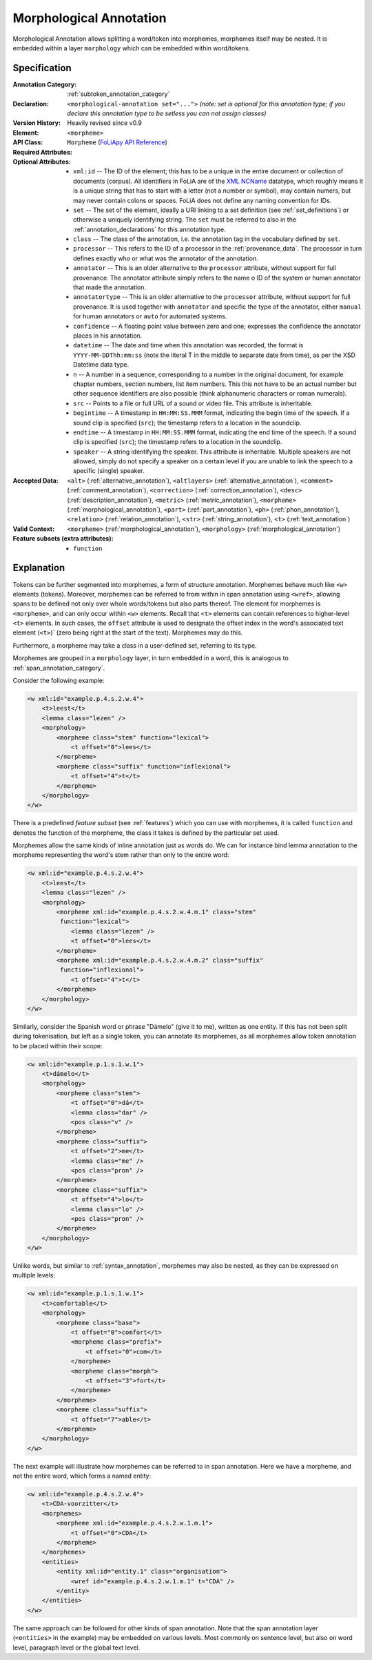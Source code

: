.. DO NOT REMOVE ANY foliaspec COMMENTS NOR EDIT THE TEXT BLOCK IMMEDIATELY FOLLOWING SUCH COMMENTS! THEY WILL BE AUTOMATICALLY UPDATED BY THE foliaspec TOOL!

.. _morphological_annotation:

Morphological Annotation
==================================================================

.. foliaspec:annotationtype_description(morphological)
Morphological Annotation allows splitting a word/token into morphemes, morphemes itself may be nested. It is embedded within a layer ``morphology`` which can be embedded within word/tokens.

Specification
---------------

.. foliaspec:specification(morphological)
:Annotation Category: :ref:`subtoken_annotation_category`
:Declaration: ``<morphological-annotation set="...">`` *(note: set is optional for this annotation type; if you declare this annotation type to be setless you can not assign classes)*
:Version History: Heavily revised since v0.9
:**Element**: ``<morpheme>``
:API Class: ``Morpheme`` (`FoLiApy API Reference <https://foliapy.readthedocs.io/en/latest/_autosummary/folia.main.Morpheme>`_)
:Required Attributes: 
:Optional Attributes: * ``xml:id`` -- The ID of the element; this has to be a unique in the entire document or collection of documents (corpus). All identifiers in FoLiA are of the `XML NCName <https://www.w3.org/TR/1999/WD-xmlschema-2-19990924/#NCName>`_ datatype, which roughly means it is a unique string that has to start with a letter (not a number or symbol), may contain numers, but may never contain colons or spaces. FoLiA does not define any naming convention for IDs.
                      * ``set`` -- The set of the element, ideally a URI linking to a set definition (see :ref:`set_definitions`) or otherwise a uniquely identifying string. The ``set`` must be referred to also in the :ref:`annotation_declarations` for this annotation type.
                      * ``class`` -- The class of the annotation, i.e. the annotation tag in the vocabulary defined by ``set``.
                      * ``processor`` -- This refers to the ID of a processor in the :ref:`provenance_data`. The processor in turn defines exactly who or what was the annotator of the annotation.
                      * ``annotator`` -- This is an older alternative to the ``processor`` attribute, without support for full provenance. The annotator attribute simply refers to the name o ID of the system or human annotator that made the annotation.
                      * ``annotatortype`` -- This is an older alternative to the ``processor`` attribute, without support for full provenance. It is used together with ``annotator`` and specific the type of the annotator, either ``manual`` for human annotators or ``auto`` for automated systems.
                      * ``confidence`` -- A floating point value between zero and one; expresses the confidence the annotator places in his annotation.
                      * ``datetime`` -- The date and time when this annotation was recorded, the format is ``YYYY-MM-DDThh:mm:ss`` (note the literal T in the middle to separate date from time), as per the XSD Datetime data type.
                      * ``n`` -- A number in a sequence, corresponding to a number in the original document, for example chapter numbers, section numbers, list item numbers. This this not have to be an actual number but other sequence identifiers are also possible (think alphanumeric characters or roman numerals).
                      * ``src`` -- Points to a file or full URL of a sound or video file. This attribute is inheritable.
                      * ``begintime`` -- A timestamp in ``HH:MM:SS.MMM`` format, indicating the begin time of the speech. If a sound clip is specified (``src``); the timestamp refers to a location in the soundclip.
                      * ``endtime`` -- A timestamp in ``HH:MM:SS.MMM`` format, indicating the end time of the speech. If a sound clip is specified (``src``); the timestamp refers to a location in the soundclip.
                      * ``speaker`` -- A string identifying the speaker. This attribute is inheritable. Multiple speakers are not allowed, simply do not specify a speaker on a certain level if you are unable to link the speech to a specific (single) speaker.
:Accepted Data: ``<alt>`` (:ref:`alternative_annotation`), ``<altlayers>`` (:ref:`alternative_annotation`), ``<comment>`` (:ref:`comment_annotation`), ``<correction>`` (:ref:`correction_annotation`), ``<desc>`` (:ref:`description_annotation`), ``<metric>`` (:ref:`metric_annotation`), ``<morpheme>`` (:ref:`morphological_annotation`), ``<part>`` (:ref:`part_annotation`), ``<ph>`` (:ref:`phon_annotation`), ``<relation>`` (:ref:`relation_annotation`), ``<str>`` (:ref:`string_annotation`), ``<t>`` (:ref:`text_annotation`)
:Valid Context: ``<morpheme>`` (:ref:`morphological_annotation`), ``<morphology>`` (:ref:`morphological_annotation`)
:Feature subsets (extra attributes): * ``function``

Explanation
-------------------------

Tokens can be further segmented into morphemes, a form of structure annotation.
Morphemes behave much like ``<w>`` elements (tokens). Moreover, morphemes
can be referred to from within in span annotation using ``<wref>``, allowing
spans to be defined not only over whole words/tokens but also parts thereof.
The element for morphemes is ``<morpheme>``, and can only occur within
``<w>`` elements. Recall that ``<t>`` elements can contain references to
higher-level ``<t>`` elements. In such cases, the ``offset`` attribute
is used to designate the offset index in the word's associated text element
(``<t>``)` (zero being right at the start of the text). Morphemes may do
this.

Furthermore, a morpheme may take a class in a user-defined set, referring to its type.

Morphemes are grouped in a ``morphology`` layer, in turn embedded in a word, this is analogous to
:ref:`span_annotation_category`.

Consider the following example:

.. code-block:: xml

    <w xml:id="example.p.4.s.2.w.4">
        <t>leest</t>
        <lemma class="lezen" />
        <morphology>
            <morpheme class="stem" function="lexical">
                <t offset="0">lees</t>
            </morpheme>
            <morpheme class="suffix" function="inflexional">
                <t offset="4">t</t>
            </morpheme>
        </morphology>
    </w>

There is a predefined *feature subset* (see :ref:`features`) which you can use with morphemes, it is called ``function``
and denotes the function of the morpheme, the class it takes is defined by the particular set used.

Morphemes allow the same kinds of inline annotation just as words do. We can for instance bind lemma annotation to the
morpheme representing the word's stem rather than only to the entire word:

.. code-block:: xml

    <w xml:id="example.p.4.s.2.w.4">
        <t>leest</t>
        <lemma class="lezen" />
        <morphology>
            <morpheme xml:id="example.p.4.s.2.w.4.m.1" class="stem"
             function="lexical">
                <lemma class="lezen" />
                <t offset="0">lees</t>
            </morpheme>
            <morpheme xml:id="example.p.4.s.2.w.4.m.2" class="suffix"
             function="inflexional">
                <t offset="4">t</t>
            </morpheme>
        </morphology>
    </w>

Similarly, consider the Spanish word or phrase "Dámelo" (give it to me),
written as one entity. If this has not been split during tokenisation, but left
as a single token, you can annotate its morphemes, as all morphemes allow token
annotation to be placed within their scope:

.. code-block:: xml

    <w xml:id="example.p.1.s.1.w.1">
        <t>dámelo</t>
        <morphology>
            <morpheme class="stem">
                <t offset="0">dá</t>
                <lemma class="dar" />
                <pos class="v" />
            </morpheme>
            <morpheme class="suffix">
                <t offset="2">me</t>
                <lemma class="me" />
                <pos class="pron" />
            </morpheme>
            <morpheme class="suffix">
                <t offset="4">lo</t>
                <lemma class="lo" />
                <pos class="pron" />
            </morpheme>
        </morphology>
    </w>

Unlike words, but similar to :ref:`syntax_annotation`, morphemes may also be nested, as they can be expressed on multiple levels:

.. code-block:: xml

    <w xml:id="example.p.1.s.1.w.1">
        <t>comfortable</t>
        <morphology>
            <morpheme class="base">
                <t offset="0">comfort</t>
                <morpheme class="prefix">
                    <t offset="0">com</t>
                </morpheme>
                <morpheme class="morph">
                    <t offset="3">fort</t>
                </morpheme>
            </morpheme>
            <morpheme class="suffix">
                <t offset="7">able</t>
            </morpheme>
        </morphology>
    </w>


The next example will illustrate how morphemes can be referred to in span
annotation. Here we have a morpheme, and not the entire word, which forms a
named entity:

.. code-block:: xml

    <w xml:id="example.p.4.s.2.w.4">
        <t>CDA-voorzitter</t>
        <morphemes>
            <morpheme xml:id="example.p.4.s.2.w.1.m.1">
                <t offset="0">CDA</t>
            </morpheme>
        </morphemes>
        <entities>
            <entity xml:id="entity.1" class="organisation">
                <wref id="example.p.4.s.2.w.1.m.1" t="CDA" />
            </entity>
        </entities>
    </w>

The same approach can be followed for other kinds of span annotation. Note that
the span annotation layer (``<entities>`` in the example) may be embedded on
various levels. Most commonly on sentence level, but also on word level,
paragraph level or the global text level.

